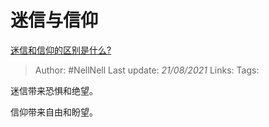 * 迷信与信仰
  :PROPERTIES:
  :CUSTOM_ID: 迷信与信仰
  :END:

[[https://www.zhihu.com/question/20175782/answer/1893474874][迷信和信仰的区别是什么?]]

#+BEGIN_QUOTE
  Author: #NellNell Last update: /21/08/2021/ Links: Tags:
#+END_QUOTE

迷信带来恐惧和绝望。

信仰带来自由和盼望。
